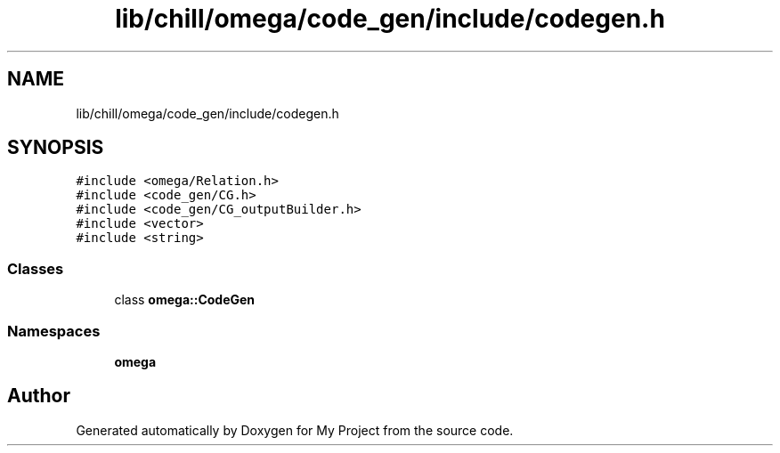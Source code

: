.TH "lib/chill/omega/code_gen/include/codegen.h" 3 "Sun Jul 12 2020" "My Project" \" -*- nroff -*-
.ad l
.nh
.SH NAME
lib/chill/omega/code_gen/include/codegen.h
.SH SYNOPSIS
.br
.PP
\fC#include <omega/Relation\&.h>\fP
.br
\fC#include <code_gen/CG\&.h>\fP
.br
\fC#include <code_gen/CG_outputBuilder\&.h>\fP
.br
\fC#include <vector>\fP
.br
\fC#include <string>\fP
.br

.SS "Classes"

.in +1c
.ti -1c
.RI "class \fBomega::CodeGen\fP"
.br
.in -1c
.SS "Namespaces"

.in +1c
.ti -1c
.RI " \fBomega\fP"
.br
.in -1c
.SH "Author"
.PP 
Generated automatically by Doxygen for My Project from the source code\&.
